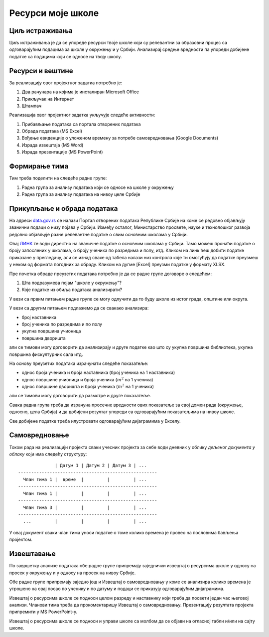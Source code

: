 
..
  Ресурси моје школе
  reading

Ресурси моје школе
=====================================================================================================

.. infonote::

   Која је површина твоје школе, колики је број наставника, а колики број ученика?
   
   У каквом односу стоје ти подаци у односу на средње вредности школа у окружењу, односно, у Србији?
   
   Ниво амбициозности пројекта: *
   

Циљ истраживања
-------------------------

Циљ истраживања је да се упореде ресурси твоје школе који су релевантни за образовни процес
са одговарајућим подацима за школе у окружењу и у Србији. Анализирај средње вредности
па упореди добијене податке са подацима који се односе на твоју школу.

Ресурси и вештине
------------------------

За реализацију овог пројектног задатка потребно је:

1. Два рачунара на којима је инсталиран Microsoft Office
2. Прикључак на Интернет
3. Штампач

Реализација овог пројектног задатка укључује следеће активности:

1. Прибављање података са портала отворених података
2. Обрада података (MS Excel)
3. Вођење евиденције о уложеном времену за потребе самовредновања (Google Documents)
4. Израда извештаја (MS Word)
5. Израда презентације (MS PowerPoint)

Формирање тима
------------------------

Тим треба поделити на следеће радне групе:

1. Радна група за анализу података који се односе на школе у окружењу
2. Радна група за анализу података на нивоу целе Србије

Прикупљање и обрада података
----------------------------

На адреси `data.gov.rs <https://data.gov.rs/sr/>`_ се налази Портал отворених података Републике Србије на коме
се редовно објављују званични подаци о низу појава у Србији. Између осталог, Министарство просвете, науке и технолошког развоја
редовно објављује разне релевантне податке о свим основним школама у Србији.

Овај `ЛИНК <https://data.gov.rs/sr/datasets/osnovne-shkole-1/>`_
те води директно на званичне податке о основним школама у Србији.
Тамо можеш пронаћи податке о броју запослених у школама, о броју ученика по разредима и полу, итд.
Кликом на линк ћеш добити податке приказане у прегледачу, али се изнад сваке од табела налази низ контрола које
ти омогућују да податке преузмеш у неком од формата погодних за обраду. Кликом на дугме [Excel]
преузми податке у формату XLSX.

Пре почетка обраде преузетих података потребно је да се радне групе договоре о следећем:

1. Шта подразумева појам "школе у окружењу"?
2. Које податке из обиља података анализирати?

У вези са првим питањем радне групе се могу одлучити да то буду школе из истог града, општине или округа.

У вези са другим питањем прдлажемо да се свакако анализира:

* број наставника
* број ученика по разредима и по полу
* укупна површина учионица
* површина дворишта

али се тимови могу договорити да анализирају и друге податке као што су укупна површина библиотека, укупна површина фискултурних сала итд.

На основу преузетих података израчунати следеће показатеље:

* однос броја ученика и броја наставника (број ученика на 1 наставника)
* однос површине учионица и броја ученика (:math:`m^2` на 1 ученика)
* однос површине дворишта и броја ученика (:math:`m^2` на 1 ученика)

али се тимови могу договорити да размотре и друге показатеље.

Свака радна група треба да израчуна просечне вредности ових
показатеље за свој домен рада (окружење, односно, цела Србија)
и да добијени резултат упореди са одговарајућим показатељима на нивоу школе.

Све добијене податке треба илустровати одговарајућим дијаграмима у Екселу.


Самовредновање
---------------------------------

Током рада на реализацији пројекта сваки учесник пројекта за себе
води дневник у облику *дељеног документа у облаку* који има следећу структуру:
::

                  | Датум 1 | Датум 2 | Датум 3 | ...
    -----------------------------------------------------
      Члан тима 1 |  време  |         |         | ...
    -----------------------------------------------------
      Члан тима 1 |         |         |         | ...
    -----------------------------------------------------
      Члан тима 3 |         |         |         | ...
    -----------------------------------------------------
      ...         |         |         |         | ...


У овај документ сваки члан тима уноси податке о томе колико времена је провео на пословима бављења пројектом.


Извештавање
-------------------------------

По завршетку анализе података обе радне групе припремају заједнички извештај о ресурсима школе
у односу на просек у окружењу и у односу на просек на нивоу Србије.

Обе радне групе припремају заједно још и Извештај о самовредновању у коме се анализира колико времена је утрошено на овај посао по ученику и по датуму и подаци се приказују одговарајућим дијаграмима.

Извештај о ресурсима школе се подноси целом разреду и наставнику који треба да посвети један час његовој анализи.
Чланови тима треба да прокоментаришу Извештај о самовредновању.
Презентацију резултата пројекта припремити у MS PowerPoint-у.

Извештај о ресурсима школе се подноси и управи школе са
молбом да се објави на огласној табли и/или на сајту школе.

.. infonote::

   Уколико је то могуће у процес сумирања утисака укључити шири круг људи. Рецимо,
   презентовати извештај на родитељском састанку, али и изван школе како (ако то прилике допуштају)
   би у цео процес била укључена и локална заједница.
